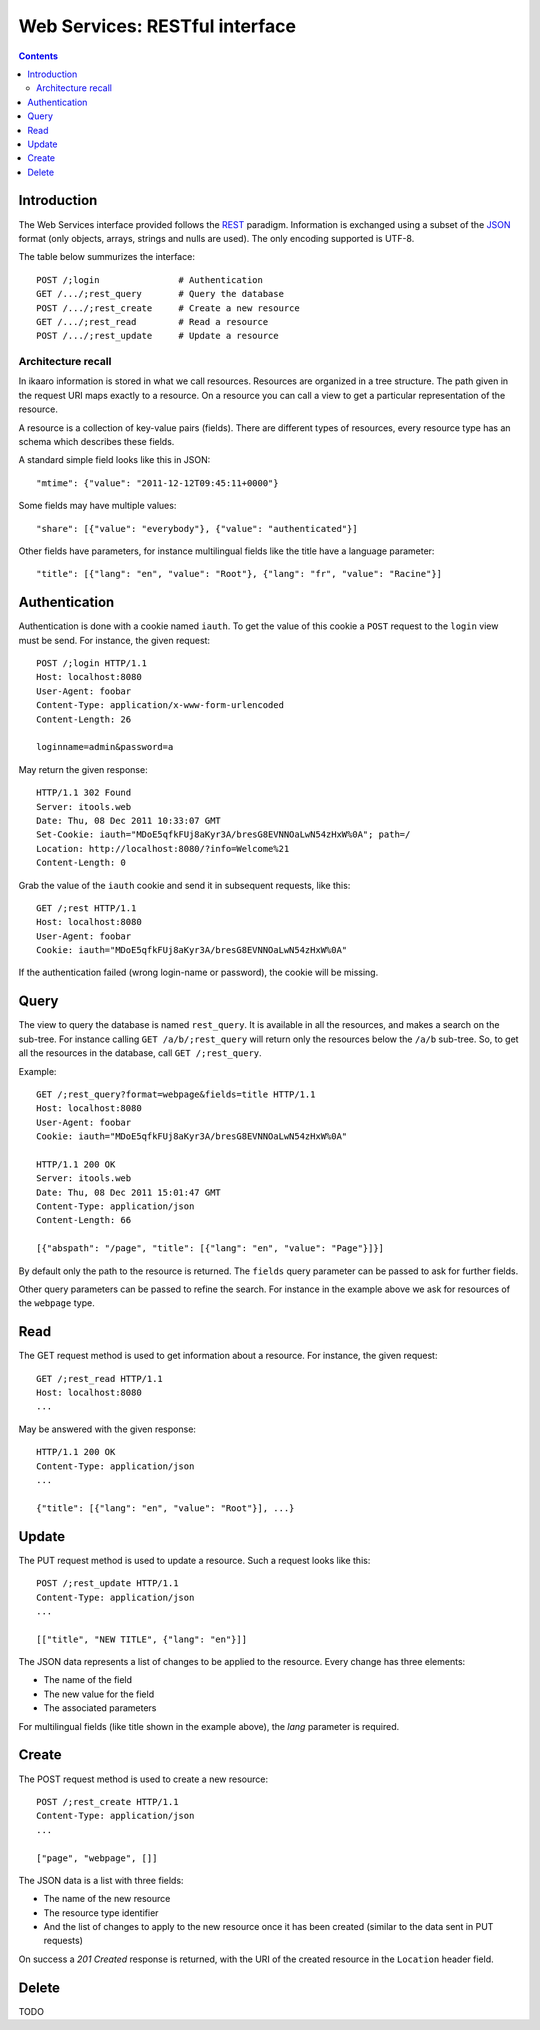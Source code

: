 Web Services: RESTful interface
###############################

.. contents::

.. highlight:: sh


Introduction
==============

The Web Services interface provided follows the `REST
<http://en.wikipedia.org/wiki/Representational_state_transfer>`_ paradigm.
Information is exchanged using a subset of the `JSON
<http://en.wikipedia.org/wiki/JSON>`_ format (only objects, arrays, strings
and nulls are used). The only encoding supported is UTF-8.

The table below summurizes the interface::

  POST /;login               # Authentication
  GET /.../;rest_query       # Query the database
  POST /.../;rest_create     # Create a new resource
  GET /.../;rest_read        # Read a resource
  POST /.../;rest_update     # Update a resource
 

Architecture recall
-------------------

In ikaaro information is stored in what we call resources. Resources are
organized in a tree structure. The path given in the request URI maps exactly
to a resource. On a resource you can call a view to get a particular
representation of the resource.

A resource is a collection of key-value pairs (fields). There are different
types of resources, every resource type has an schema which describes these
fields.

A standard simple field looks like this in JSON::

  "mtime": {"value": "2011-12-12T09:45:11+0000"}

Some fields may have multiple values::

  "share": [{"value": "everybody"}, {"value": "authenticated"}]

Other fields have parameters, for instance multilingual fields like the
title have a language parameter::

  "title": [{"lang": "en", "value": "Root"}, {"lang": "fr", "value": "Racine"}]


Authentication
==============

Authentication is done with a cookie named ``iauth``. To get the value of
this cookie a ``POST`` request to the ``login`` view must be send. For
instance, the given request::

  POST /;login HTTP/1.1
  Host: localhost:8080
  User-Agent: foobar
  Content-Type: application/x-www-form-urlencoded
  Content-Length: 26

  loginname=admin&password=a

May return the given response::

  HTTP/1.1 302 Found
  Server: itools.web
  Date: Thu, 08 Dec 2011 10:33:07 GMT
  Set-Cookie: iauth="MDoE5qfkFUj8aKyr3A/bresG8EVNNOaLwN54zHxW%0A"; path=/
  Location: http://localhost:8080/?info=Welcome%21
  Content-Length: 0

Grab the value of the ``iauth`` cookie and send it in subsequent requests,
like this::

  GET /;rest HTTP/1.1
  Host: localhost:8080
  User-Agent: foobar
  Cookie: iauth="MDoE5qfkFUj8aKyr3A/bresG8EVNNOaLwN54zHxW%0A"

If the authentication failed (wrong login-name or password), the cookie
will be missing.


Query
==============

The view to query the database is named ``rest_query``. It is available in
all the resources, and makes a search on the sub-tree. For instance calling
``GET /a/b/;rest_query`` will return only the resources below the ``/a/b``
sub-tree. So, to get all the resources in the database, call
``GET /;rest_query``.

Example::

  GET /;rest_query?format=webpage&fields=title HTTP/1.1
  Host: localhost:8080
  User-Agent: foobar
  Cookie: iauth="MDoE5qfkFUj8aKyr3A/bresG8EVNNOaLwN54zHxW%0A"

  HTTP/1.1 200 OK
  Server: itools.web
  Date: Thu, 08 Dec 2011 15:01:47 GMT
  Content-Type: application/json
  Content-Length: 66

  [{"abspath": "/page", "title": [{"lang": "en", "value": "Page"}]}]

By default only the path to the resource is returned. The ``fields`` query
parameter can be passed to ask for further fields.

Other query parameters can be passed to refine the search. For instance in
the example above we ask for resources of the ``webpage`` type.


Read
==============

The GET request method is used to get information about a resource. For
instance, the given request::

  GET /;rest_read HTTP/1.1
  Host: localhost:8080
  ...

May be answered with the given response::

  HTTP/1.1 200 OK
  Content-Type: application/json
  ...

  {"title": [{"lang": "en", "value": "Root"}], ...}


Update
==============

The PUT request method is used to update a resource. Such a request looks
like this::

  POST /;rest_update HTTP/1.1
  Content-Type: application/json
  ...

  [["title", "NEW TITLE", {"lang": "en"}]]

The JSON data represents a list of changes to be applied to the resource.
Every change has three elements:

- The name of the field
- The new value for the field
- The associated parameters

For multilingual fields (like title shown in the example above), the *lang*
parameter is required.


Create
==============

The POST request method is used to create a new resource::

  POST /;rest_create HTTP/1.1
  Content-Type: application/json
  ...

  ["page", "webpage", []]

The JSON data is a list with three fields:

- The name of the new resource
- The resource type identifier
- And the list of changes to apply to the new resource once it has been
  created (similar to the data sent in PUT requests)

On success a *201 Created* response is returned, with the URI of the
created resource in the ``Location`` header field.


Delete
==============

TODO
